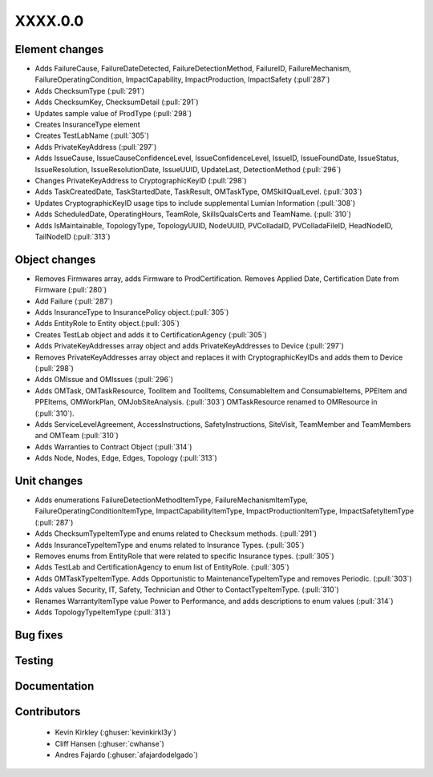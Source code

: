
.. _whatsnew_dev:

XXXX.0.0
--------

Element changes
~~~~~~~~~~~~~~~
* Adds FailureCause, FailureDateDetected, FailureDetectionMethod, FailureID, FailureMechanism, FailureOperatingCondition, ImpactCapability, ImpactProduction, ImpactSafety (:pull`287`)
* Adds ChecksumType (:pull:`291`)
* Adds ChecksumKey, ChecksumDetail (:pull:`291`)
* Updates sample value of ProdType (:pull:`298`)
* Creates InsuranceType element
* Creates TestLabName (:pull:`305`)
* Adds PrivateKeyAddress (:pull:`297`)
* Adds IssueCause, IssueCauseConfidenceLevel, IssueConfidenceLevel, IssueID, IssueFoundDate, IssueStatus, IssueResolution, IssueResolutionDate, IssueUUID, UpdateLast, DetectionMethod (:pull:`296`)
* Changes PrivateKeyAddress to CryptographicKeyID (:pull:`298`)
* Adds TaskCreatedDate, TaskStartedDate, TaskResult, OMTaskType, OMSkillQualLevel. (:pull:`303`)
* Updates CryptographicKeyID usage tips to include supplemental Lumian Information (:pull:`308`)
* Adds ScheduledDate, OperatingHours, TeamRole, SkillsQualsCerts and TeamName. (:pull:`310`)
* Adds IsMaintainable, TopologyType, TopologyUUID, NodeUUID, PVColladaID, PVColladaFileID, HeadNodeID, TailNodeID (:pull:`313`)

Object changes
~~~~~~~~~~~~~~
* Removes Firmwares array, adds Firmware to ProdCertification. Removes Applied Date, Certification Date from Firmware (:pull:`280`)
* Add Failure (:pull:`287`)
* Adds InsuranceType to InsurancePolicy object.(:pull:`305`)
* Adds EntityRole to Entity object.(:pull:`305`)
* Creates TestLab object and adds it to CertificationAgency (:pull:`305`)
* Adds PrivateKeyAddresses array object and adds PrivateKeyAddresses to Device (:pull:`297`)
* Removes PrivateKeyAddresses array object and replaces it with CryptographicKeyIDs and adds them to Device (:pull:`298`)
* Adds OMIssue and OMIssues (:pull:`296`)
* Adds OMTask, OMTaskResource, ToolItem and ToolItems, ConsumableItem and ConsumableItems, PPEItem and PPEItems, OMWorkPlan, OMJobSiteAnalysis. (:pull:`303`) OMTaskResource renamed to OMResource in (:pull:`310`).
* Adds ServiceLevelAgreement, AccessInstructions, SafetyInstructions, SiteVisit, TeamMember and TeamMembers and OMTeam (:pull:`310`)
* Adds Warranties to Contract Object (:pull:`314`)
* Adds Node, Nodes, Edge, Edges, Topology (:pull:`313`)

Unit changes
~~~~~~~~~~~~
* Adds enumerations FailureDetectionMethodItemType, FailureMechanismItemType, FailureOperatingConditionItemType, ImpactCapabilityItemType, ImpactProductionItemType, ImpactSafetyItemType  (:pull:`287`)
* Adds ChecksumTypeItemType and enums related to Checksum methods. (:pull:`291`)
* Adds InsuranceTypeItemType and enums related to Insurance Types. (:pull:`305`)
* Removes enums from EntityRole that were related to specific Insurance types. (:pull:`305`)
* Adds TestLab and CertificationAgency to enum list of EntityRole. (:pull:`305`)
* Adds OMTaskTypeItemType. Adds Opportunistic to MaintenanceTypeItemType and removes Periodic. (:pull:`303`)
* Adds values Security, IT, Safety, Technician and Other to ContactTypeItemType. (:pull:`310`)
* Renames WarrantyItemType value Power to Performance, and adds descriptions to enum values (:pull:`314`)
* Adds TopologyTypeItemType (:pull:`313`)

Bug fixes
~~~~~~~~~

Testing
~~~~~~~

Documentation
~~~~~~~~~~~~~

Contributors
~~~~~~~~~~~~
 * Kevin Kirkley (:ghuser:`kevinkirkl3y`)
 * Cliff Hansen (:ghuser:`cwhanse`)
 * Andres Fajardo (:ghuser:`afajardodelgado`)
 